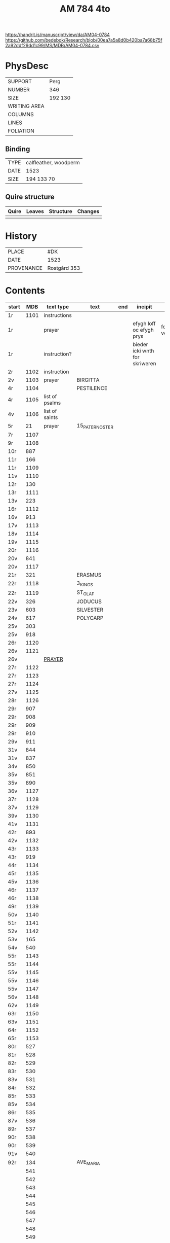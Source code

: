 #+Title: AM 784 4to

https://handrit.is/manuscript/view/da/AM04-0784
https://github.com/bedebok/Research/blob/00ea7a5a8d0b420ba7a68b75f2a92ddf29dd1c99/MS/MDB/AM04-0784.csv

* PhysDesc
|--------------+-------------|
| SUPPORT      | Perg        |
| NUMBER       | 346         |
| SIZE         | 192 130     |
| WRITING AREA |             |
| COLUMNS      |             |
| LINES        |             |
| FOLIATION    |             |
|--------------+-------------|

** Binding
|------+-----------------------|
| TYPE | calfleather, woodperm |
| DATE | 1523                  |
| SIZE | 194 133 70            |
|------+-----------------------|

** Quire structure
|-------+--------+-----------+---------|
| Quire | Leaves | Structure | Changes |
|-------+--------+-----------+---------|
|       |        |           |         |
|-------+--------+-----------+---------|

* History
|------------+---------------|
| PLACE      | #DK           |
| DATE       | 1523          |
| PROVENANCE | Rostgård 353  |
|------------+---------------|

* Contents
|-------+------+----------------+-----------------+-----+--------------------------------+-----------------------------+----------+--------|
| start |  MDB | text type      | text            | end | incipit                        | explicit                    | language | status |
|-------+------+----------------+-----------------+-----+--------------------------------+-----------------------------+----------+--------|
| 1r    | 1101 | instructions   |                 |     |                                |                             |          |        |
| 1r    |      | prayer         |                 |     | efygh loff oc efygh prys       | for allæ synn vellgernynger | da       | added  |
| 1r    |      | instruction?   |                 |     | bieder icki wnth for skriweren |                             | da       |        |
| 2r    | 1102 | instruction    |                 |     |                                |                             |          |        |
| 2v    | 1103 | prayer         | BIRGITTA        |     |                                |                             |          |        |
| 4r    | 1104 |                | PESTILENCE      |     |                                |                             |          |        |
| 4r    | 1105 | list of psalms |                 |     |                                |                             |          |        |
| 4v    | 1106 | list of saints |                 |     |                                |                             |          |        |
| 5r    |   21 | prayer         | 15_PATER_NOSTER |     |                                |                             |          |        |
| 7r    | 1107 |                |                 |     |                                |                             |          |        |
| 9r    | 1108 |                |                 |     |                                |                             |          |        |
| 10r   |  887 |                |                 |     |                                |                             |          |        |
| 11r   |  166 |                |                 |     |                                |                             |          |        |
| 11r   | 1109 |                |                 |     |                                |                             |          |        |
| 11v   | 1110 |                |                 |     |                                |                             |          |        |
| 12r   |  130 |                |                 |     |                                |                             |          |        |
| 13r   | 1111 |                |                 |     |                                |                             |          |        |
| 13v   |  223 |                |                 |     |                                |                             |          |        |
| 16r   | 1112 |                |                 |     |                                |                             |          |        |
| 16v   |  913 |                |                 |     |                                |                             |          |        |
| 17v   | 1113 |                |                 |     |                                |                             |          |        |
| 18v   | 1114 |                |                 |     |                                |                             |          |        |
| 19v   | 1115 |                |                 |     |                                |                             |          |        |
| 20r   | 1116 |                |                 |     |                                |                             |          |        |
| 20v   |  841 |                |                 |     |                                |                             |          |        |
| 20v   | 1117 |                |                 |     |                                |                             |          |        |
| 21r   |  321 |                | ERASMUS         |     |                                |                             |          |        |
| 22r   | 1118 |                | 3_KINGS         |     |                                |                             |          |        |
| 22r   | 1119 |                | ST_OLAF         |     |                                |                             |          |        |
| 22v   |  326 |                | JODUCUS         |     |                                |                             |          |        |
| 23v   |  603 |                | SILVESTER       |     |                                |                             |          |        |
| 24v   |  617 |                | POLYCARP        |     |                                |                             |          |        |
| 25v   |  303 |                |                 |     |                                |                             |          |        |
| 25v   |  918 |                |                 |     |                                |                             |          |        |
| 26r   | 1120 |                |                 |     |                                |                             |          |        |
| 26v   | 1121 |                |                 |     |                                |                             |          |        |
| 26v   |      | [[file:Prayers/org/AM04-0784_026v_m.org][PRAYER]]         |                 |     |                                |                             | da       | added  |
| 27r   | 1122 |                |                 |     |                                |                             |          |        |
| 27r   | 1123 |                |                 |     |                                |                             |          |        |
| 27r   | 1124 |                |                 |     |                                |                             |          |        |
| 27v   | 1125 |                |                 |     |                                |                             |          |        |
| 28r   | 1126 |                |                 |     |                                |                             |          |        |
| 29r   |  907 |                |                 |     |                                |                             |          |        |
| 29r   |  908 |                |                 |     |                                |                             |          |        |
| 29r   |  909 |                |                 |     |                                |                             |          |        |
| 29r   |  910 |                |                 |     |                                |                             |          |        |
| 29v   |  911 |                |                 |     |                                |                             |          |        |
| 31v   |  844 |                |                 |     |                                |                             |          |        |
| 31v   |  837 |                |                 |     |                                |                             |          |        |
| 34v   |  850 |                |                 |     |                                |                             |          |        |
| 35v   |  851 |                |                 |     |                                |                             |          |        |
| 35v   |  890 |                |                 |     |                                |                             |          |        |
| 36v   | 1127 |                |                 |     |                                |                             |          |        |
| 37r   | 1128 |                |                 |     |                                |                             |          |        |
| 37v   | 1129 |                |                 |     |                                |                             |          |        |
| 39v   | 1130 |                |                 |     |                                |                             |          |        |
| 41v   | 1131 |                |                 |     |                                |                             |          |        |
| 42r   |  893 |                |                 |     |                                |                             |          |        |
| 42v   | 1132 |                |                 |     |                                |                             |          |        |
| 43r   | 1133 |                |                 |     |                                |                             |          |        |
| 43r   |  919 |                |                 |     |                                |                             |          |        |
| 44r   | 1134 |                |                 |     |                                |                             |          |        |
| 45r   | 1135 |                |                 |     |                                |                             |          |        |
| 45v   | 1136 |                |                 |     |                                |                             |          |        |
| 46r   | 1137 |                |                 |     |                                |                             |          |        |
| 46r   | 1138 |                |                 |     |                                |                             |          |        |
| 49r   | 1139 |                |                 |     |                                |                             |          |        |
| 50v   | 1140 |                |                 |     |                                |                             |          |        |
| 51r   | 1141 |                |                 |     |                                |                             |          |        |
| 52v   | 1142 |                |                 |     |                                |                             |          |        |
| 53v   |  165 |                |                 |     |                                |                             |          |        |
| 54v   |  540 |                |                 |     |                                |                             |          |        |
| 55r   | 1143 |                |                 |     |                                |                             |          |        |
| 55r   | 1144 |                |                 |     |                                |                             |          |        |
| 55v   | 1145 |                |                 |     |                                |                             |          |        |
| 55v   | 1146 |                |                 |     |                                |                             |          |        |
| 55v   | 1147 |                |                 |     |                                |                             |          |        |
| 56v   | 1148 |                |                 |     |                                |                             |          |        |
| 62v   | 1149 |                |                 |     |                                |                             |          |        |
| 63r   | 1150 |                |                 |     |                                |                             |          |        |
| 63v   | 1151 |                |                 |     |                                |                             |          |        |
| 64r   | 1152 |                |                 |     |                                |                             |          |        |
| 65r   | 1153 |                |                 |     |                                |                             |          |        |
| 80r   |  527 |                |                 |     |                                |                             |          |        |
| 81r   |  528 |                |                 |     |                                |                             |          |        |
| 82r   |  529 |                |                 |     |                                |                             |          |        |
| 83r   |  530 |                |                 |     |                                |                             |          |        |
| 83v   |  531 |                |                 |     |                                |                             |          |        |
| 84r   |  532 |                |                 |     |                                |                             |          |        |
| 85r   |  533 |                |                 |     |                                |                             |          |        |
| 85v   |  534 |                |                 |     |                                |                             |          |        |
| 86r   |  535 |                |                 |     |                                |                             |          |        |
| 87v   |  536 |                |                 |     |                                |                             |          |        |
| 89r   |  537 |                |                 |     |                                |                             |          |        |
| 90r   |  538 |                |                 |     |                                |                             |          |        |
| 90r   |  539 |                |                 |     |                                |                             |          |        |
| 91v   |  540 |                |                 |     |                                |                             |          |        |
| 92r   |  134 |                | AVE_MARIA       |     |                                |                             |          |        |
|       |  541 |                |                 |     |                                |                             |          |        |
|       |  542 |                |                 |     |                                |                             |          |        |
|       |  543 |                |                 |     |                                |                             |          |        |
|       |  544 |                |                 |     |                                |                             |          |        |
|       |  545 |                |                 |     |                                |                             |          |        |
|       |  546 |                |                 |     |                                |                             |          |        |
|       |  547 |                |                 |     |                                |                             |          |        |
|       |  548 |                |                 |     |                                |                             |          |        |
|       |  549 |                |                 |     |                                |                             |          |        |
|       |  550 |                |                 |     |                                |                             |          |        |
|       |  551 |                |                 |     |                                |                             |          |        |
|       |  552 |                |                 |     |                                |                             |          |        |
|       |  553 |                |                 |     |                                |                             |          |        |
|       |  554 |                |                 |     |                                |                             |          |        |
|       |  555 |                |                 |     |                                |                             |          |        |
|       |  556 |                |                 |     |                                |                             |          |        |
|       |  557 |                |                 |     |                                |                             |          |        |
|       |  558 |                |                 |     |                                |                             |          |        |
|       |  559 |                |                 |     |                                |                             |          |        |
|       |  560 |                |                 |     |                                |                             |          |        |
|       |  561 |                |                 |     |                                |                             |          |        |
|       |  562 |                |                 |     |                                |                             |          |        |
|       |  563 |                |                 |     |                                |                             |          |        |
|       |  564 |                |                 |     |                                |                             |          |        |
|       |  565 |                |                 |     |                                |                             |          |        |
|       |  566 |                |                 |     |                                |                             |          |        |
|       |  567 |                |                 |     |                                |                             |          |        |
|       |  568 |                |                 |     |                                |                             |          |        |
|       |  569 |                |                 |     |                                |                             |          |        |
|       |  570 |                |                 |     |                                |                             |          |        |
|       |  571 |                |                 |     |                                |                             |          |        |
|       |  572 |                |                 |     |                                |                             |          |        |
|       |  573 |                |                 |     |                                |                             |          |        |
|       |  574 |                |                 |     |                                |                             |          |        |
|       |  575 |                |                 |     |                                |                             |          |        |
|       |  576 |                |                 |     |                                |                             |          |        |
|       |  577 |                |                 |     |                                |                             |          |        |
|       |  578 |                |                 |     |                                |                             |          |        |
|       |  579 |                |                 |     |                                |                             |          |        |
|       |  580 |                |                 |     |                                |                             |          |        |
|       |  581 |                |                 |     |                                |                             |          |        |
|       |  582 |                |                 |     |                                |                             |          |        |
|       |  583 |                |                 |     |                                |                             |          |        |
|       |  584 |                |                 |     |                                |                             |          |        |
|       |  585 |                |                 |     |                                |                             |          |        |
|       |  586 |                |                 |     |                                |                             |          |        |
|       |  587 |                |                 |     |                                |                             |          |        |
|       |  588 |                |                 |     |                                |                             |          |        |
|       |  589 |                |                 |     |                                |                             |          |        |
|       |  590 |                |                 |     |                                |                             |          |        |
|       |  591 |                |                 |     |                                |                             |          |        |
|       |  592 |                |                 |     |                                |                             |          |        |
|       |  593 |                |                 |     |                                |                             |          |        |
|       |  594 |                |                 |     |                                |                             |          |        |
|       |  595 |                |                 |     |                                |                             |          |        |
|       |  596 |                |                 |     |                                |                             |          |        |
|       |  597 |                |                 |     |                                |                             |          |        |
|       |  598 |                |                 |     |                                |                             |          |        |
|       |  599 |                |                 |     |                                |                             |          |        |
|       |  600 |                |                 |     |                                |                             |          |        |
|       |  601 |                |                 |     |                                |                             |          |        |
|       |  602 |                |                 |     |                                |                             |          |        |
|       |  603 |                |                 |     |                                |                             |          |        |
|       |  604 |                |                 |     |                                |                             |          |        |
| 131v  |  605 |                |                 |     |                                |                             |          |        |
| 132r  |  342 |                |                 |     |                                |                             |          |        |   


| 133r  |  179 |                |                 |     |                                |                             |          |        |
| 134r  |  180 |                |                 |     |                                |                             |          |        |
| 143r  |  617 |                | POLYCARP        |     |                                |                             |          |        |
| 144r  | 1096 |                |                 |     |                                |                             |          |        |
| 177r  |  123 |                |                 |     |                                |                             |          |        |
| 184r  | 1154 |                |                 |     |                                |                             |          |        |
| 237r  |  208 |                |                 |     |                                |                             |          |        |
| 265r  | 1155 |                |                 |     |                                |                             |          |        |
| 266v  | 1055 |                |                 |     |                                |                             |          |        |
| 337r  |  836 |                |                 |     |                                |                             |          |        |
| 338v  | 1156 |                |                 |     |                                |                             |          |        |
| 340r  |  839 |                |                 |     |                                |                             |          |        |
| 341r  | 1157 |                |                 |     |                                |                             |          |        |
| 341v  | 1158 |                |                 |     |                                |                             |          |        |
| 345v  | 1159 |                |                 |     |                                |                             |          |        |
| 346v  | 1160 |                |                 |     |                                |                             |          |        |
| 346v  | 1161 |                |                 |     |                                |                             |          |        |

